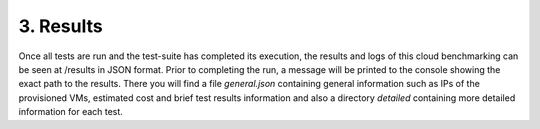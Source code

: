 3. Results
---------------------------------------------
Once all tests are run and the test-suite has completed its execution, the results and logs of this cloud benchmarking can be seen at /results in JSON format.
Prior to completing the run, a message will be printed to the console showing the exact path to the results. There you will find a file *general.json* containing general information
such as IPs of the provisioned VMs, estimated cost and brief test results information and also a directory *detailed* containing more detailed information for each test.
